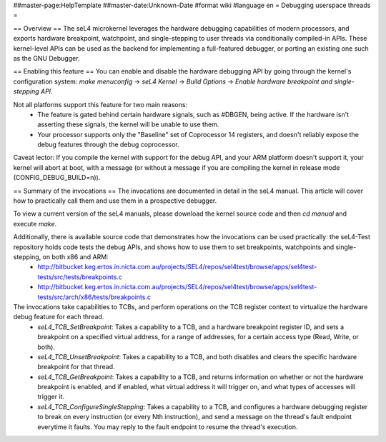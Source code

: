 ##master-page:HelpTemplate
##master-date:Unknown-Date
#format wiki
#language en
= Debugging userspace threads =

== Overview ==
The seL4 microkernel leverages the hardware debugging capabilities of modern processors, and exports hardware breakpoint, watchpoint, and single-stepping to user threads via conditionally compiled-in APIs. These kernel-level APIs can be used as the backend for implementing a full-featured debugger, or porting an existing one such as the GNU Debugger.

== Enabling this feature ==
You can enable and disable the hardware debugging API by going through the kernel's configuration system:
`make menuconfig` -> `seL4 Kernel` -> `Build Options` -> `Enable hardware breakpoint and single-stepping API`.

Not all platforms support this feature for two main reasons:
 * The feature is gated behind certain hardware signals, such as #DBGEN, being active. If the hardware isn't asserting these signals, the kernel will be unable to use them.
 * Your processor supports only the "Baseline" set of Coprocessor 14 registers, and doesn't reliably expose the debug features through the debug coprocessor.

Caveat lector: If you compile the kernel with support for the debug API, and your ARM platform doesn't support it, your kernel will abort at boot, with a message (or without a message if you are compiling the kernel in release mode (CONFIG_DEBUG_BUILD=n)).

== Summary of the invocations ==
The invocations are documented in detail in the seL4 manual. This article will cover how to practically call them and use them in a prospective debugger.

To view a current version of the seL4 manuals, please download the kernel source code and then `cd manual` and execute  `make`.

Additionally, there is available source code that demonstrates how the invocations can be used practically: the seL4-Test repository holds code tests the debug APIs, and shows how to use them to set breakpoints, watchpoints and single-stepping, on both x86 and ARM:
 * http://bitbucket.keg.ertos.in.nicta.com.au/projects/SEL4/repos/sel4test/browse/apps/sel4test-tests/src/tests/breakpoints.c
 * http://bitbucket.keg.ertos.in.nicta.com.au/projects/SEL4/repos/sel4test/browse/apps/sel4test-tests/src/arch/x86/tests/breakpoints.c

The invocations take capabilities to TCBs, and perform operations on the TCB register context to virtualize the hardware debug feature for each thread.
 * `seL4_TCB_SetBreakpoint`: Takes a capability to a TCB, and a hardware breakpoint register ID, and sets a breakpoint on a specified virtual address, for a range of addresses, for a certain access type (Read, Write, or both).
 * `seL4_TCB_UnsetBreakpoint`: Takes a capability to a TCB, and both disables and clears the specific hardware breakpoint for that thread.
 * `seL4_TCB_GetBreakpoint`: Takes a capability to a TCB, and returns information on whether or not the hardware breakpoint is enabled, and if enabled, what virtual address it will trigger on, and what types of accesses will trigger it.
 * `seL4_TCB_ConfigureSingleStepping`: Takes a capability to a TCB, and configures a hardware debugging register to break on every instruction (or every Nth instruction), and send a message on the thread's fault endpoint everytime it faults. You may reply to the fault endpoint to resume the thread's execution.
